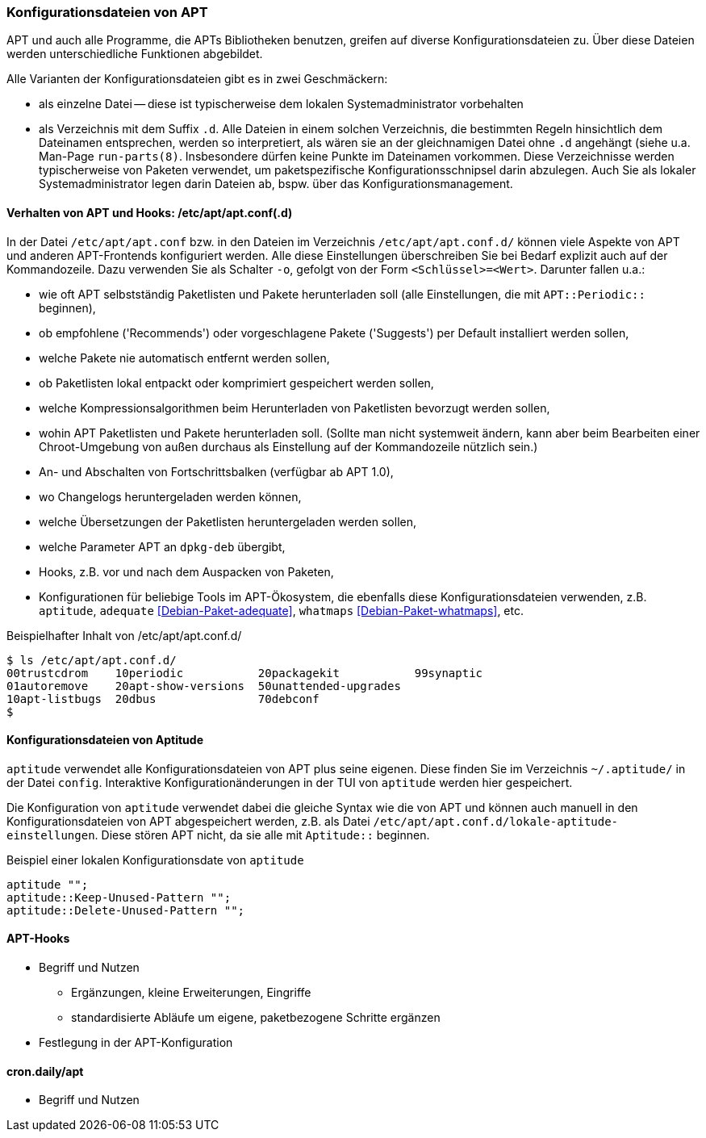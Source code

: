 // Datei: ./praxis/apt-und-aptitude-auf-die-eigenen-beduerfnisse-anpassen/konfigurationsdateien-von-apt.adoc

// Baustelle: Rohtext
// Axel: Rohtext

[[konfigurationsdateien-von-apt]]
=== Konfigurationsdateien von APT ===

// Stichworte für den Index
(((Debianpaket, apt)))
(((run-parts)))

APT und auch alle Programme, die APTs Bibliotheken benutzen, greifen auf
diverse Konfigurationsdateien zu. Über diese Dateien werden
unterschiedliche Funktionen abgebildet.

Alle Varianten der Konfigurationsdateien gibt es in zwei Geschmäckern:

* als einzelne Datei -- diese ist typischerweise dem lokalen
  Systemadministrator vorbehalten

* als Verzeichnis mit dem Suffix `.d`. Alle Dateien in einem solchen
  Verzeichnis, die bestimmten Regeln hinsichtlich dem Dateinamen
  entsprechen, werden so interpretiert, als wären sie an der
  gleichnamigen Datei ohne `.d` angehängt (siehe u.a. Man-Page
  `run-parts(8)`. Insbesondere dürfen keine Punkte im Dateinamen
  vorkommen. Diese Verzeichnisse werden  typischerweise von Paketen
  verwendet, um paketspezifische Konfigurationsschnipsel darin abzulegen.
  Auch Sie als lokaler Systemadministrator legen darin Dateien ab, bspw.
  über das Konfigurationsmanagement.

==== Verhalten von APT und Hooks: /etc/apt/apt.conf(.d) ====

// Stichworte für den Index
(((/etc/apt/apt.conf)))
(((/etc/apt/apt.conf.d/)))
(((APT-Hooks)))
(((Debianpaket, adequate)))
(((Debianpaket, whatmaps)))

In der Datei `/etc/apt/apt.conf` bzw. in den Dateien im Verzeichnis
`/etc/apt/apt.conf.d/` können viele Aspekte von APT und anderen
APT-Frontends konfiguriert werden. Alle diese Einstellungen
überschreiben Sie bei Bedarf explizit auch auf der Kommandozeile. Dazu
verwenden Sie als Schalter `-o`, gefolgt von der Form `<Schlüssel>=<Wert>`.
Darunter fallen u.a.:

* wie oft APT selbstständig Paketlisten und Pakete herunterladen soll
  (alle Einstellungen, die mit `APT::Periodic::` beginnen),

* ob empfohlene ('Recommends') oder vorgeschlagene Pakete ('Suggests')
per Default installiert werden sollen,

* welche Pakete nie automatisch entfernt werden sollen,

* ob Paketlisten lokal entpackt oder komprimiert gespeichert werden
  sollen,

* welche Kompressionsalgorithmen beim Herunterladen von Paketlisten
  bevorzugt werden sollen,

* wohin APT Paketlisten und Pakete herunterladen soll. (Sollte man
  nicht systemweit ändern, kann aber beim Bearbeiten einer
  Chroot-Umgebung von außen durchaus als Einstellung auf der
  Kommandozeile nützlich sein.)

* An- und Abschalten von Fortschrittsbalken (verfügbar ab APT 1.0),

* wo Changelogs heruntergeladen werden können,

* welche Übersetzungen der Paketlisten heruntergeladen werden sollen,

* welche Parameter APT an `dpkg-deb` übergibt,

* Hooks, z.B. vor und nach dem Auspacken von Paketen,

* Konfigurationen für beliebige Tools im APT-Ökosystem, die ebenfalls
  diese Konfigurationsdateien verwenden, z.B. `aptitude`, `adequate`
  <<Debian-Paket-adequate>>, `whatmaps` <<Debian-Paket-whatmaps>>, etc.

.Beispielhafter Inhalt von /etc/apt/apt.conf.d/
----
$ ls /etc/apt/apt.conf.d/
00trustcdrom    10periodic           20packagekit           99synaptic
01autoremove    20apt-show-versions  50unattended-upgrades
10apt-listbugs  20dbus               70debconf
$
----

==== Konfigurationsdateien von Aptitude ====

// Stichworte für den Index
(((~/.aptitude/config)))
(((aptitude, lokale Konfigurationsdateien)))

`aptitude` verwendet alle Konfigurationsdateien von APT plus seine
eigenen. Diese finden Sie im Verzeichnis `~/.aptitude/` in der Datei
`config`.  Interaktive Konfigurationänderungen in der TUI von
`aptitude` werden hier gespeichert.

Die Konfiguration von `aptitude` verwendet dabei die gleiche Syntax
wie die von APT und können auch manuell in den Konfigurationsdateien
von APT abgespeichert werden, z.B. als Datei
`/etc/apt/apt.conf.d/lokale-aptitude-einstellungen`. Diese stören APT
nicht, da sie alle mit `Aptitude::` beginnen.

.Beispiel einer lokalen Konfigurationsdate von `aptitude`
----
aptitude "";
aptitude::Keep-Unused-Pattern "";
aptitude::Delete-Unused-Pattern "";
----

==== APT-Hooks ====

* Begriff und Nutzen
** Ergänzungen, kleine Erweiterungen, Eingriffe
** standardisierte Abläufe um eigene, paketbezogene Schritte ergänzen
* Festlegung in der APT-Konfiguration

==== cron.daily/apt ====

* Begriff und Nutzen


// Datei (Ende): ./praxis/apt-und-aptitude-auf-die-eigenen-beduerfnisse-anpassen/konfigurationsdateien-von-apt.adoc
